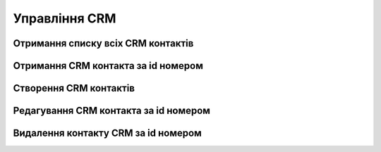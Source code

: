 Управління CRM
================

Отримання списку всіх CRM контактів
------------------
.. http:get:: /kw_api/integration/leads

    У результаті запиту отримуємо списку всіх CRM контактів.

    .. attention::

        Api Key - ключ для особистого доступу до API (required in header)

    **Example request**:

    .. tabs::

        .. code-tab:: bash
        
            $ curl \
                -X GET \
                -H "Authorization: Bearer_ + Your Api Key" \
                http://localhost/kw_api/integration/leads

        .. code-tab:: python

            import requests
            import json
            headers = {'Authorization': 'Bearer_ + Your Api Key'}
            URL = 'http://localhost/kw_api/integration/leads'
            response = requests.get(URL, headers=headers)
            print(response.json())

    **Example response**:

    .. sourcecode:: json

        {
           "result":{
              "content":[
                 {
                    "id":1,
                    "name":"string",
                    "partner_id":0,
                    "active":true,
                    "date_action_last":"2000-01-01T00:00:00",
                    "email_from":"example@example.com",
                    "website":"http://www.example.com",
                    "team_id":0,
                    "kanban_state":"grey",
                    "description":"string",
                    "contact_name":"string",
                    "partner_name":"string",
                    "type":"opportunity",
                    "priority":"0",
                    "date_closed":"2000-01-01T00:00:00",
                    "stage_id":0,
                    "user_id":0,
                    "referred":"string",
                    "date_open":"2000-01-01T00:00:00",
                    "day_open":0.0,
                    "day_close":0.0,
                    "date_last_stage_update":"2000-01-01T00:00:00",
                    "date_conversion":"2000-01-01T00:00:00",
                    "probability":0.0,
                    "automated_probability":0.0,
                    "is_automated_probability":true,
                    "phone_state":"incorrect",
                    "email_state":"correct",
                    "prorated_revenue":0.0,
                    "expected_revenue":0.0,
                    "date_deadline":"2021-07-12",
                    "color":0,
                    "partner_is_blacklisted":false,
                    "company_currency":0,
                    "user_email":"example@example.com",
                    "user_login":"string",
                    "street":"string",
                    "street2":"string",
                    "zip":"string",
                    "city":"string",
                    "state_id":0,
                    "country_id":0,
                    "lang_id":0,
                    "phone":"(000)-000-0000",
                    "mobile":false,
                    "function":false,
                    "title":0,
                    "company_id":0,
                    "meeting_count":0
                 }
              ],
              "totalElements":1,
              "totalPages":1,
              "numberOfElements":1,
              "number":0,
              "last":false
           }
        }


Отримання CRM контакта за id номером
------------------
.. http:get:: /kw_api/integration/leads/(int:lead_id)

    У результаті запиту отримуємо  CRM контакт за id.

    .. attention::

        Api Key - ключ для особистого доступу до API (required in header)

    **Example request**:

    .. tabs::

        .. code-tab:: bash
        
            $ curl \
                -X GET \
                -H "Authorization: Bearer_ + Your Api Key" \
                http://localhost/kw_api/integration/leads/(int:lead_id)

        .. code-tab:: python

            import requests
            import json
            headers = {'Authorization': 'Bearer_ + Your Api Key'}
            URL = 'http://localhost/kw_api/integration/leads/(int:lead_id)'
            response = requests.get(URL, headers=headers)
            print(response.json())


    **Example response**:

    .. sourcecode:: json

        {
           "result":{
              "id":1,
              "name":"string",
              "partner_id":0,
              "active":true,
              "date_action_last":"2000-01-01T00:00:00",
              "email_from":"example@example.com",
              "website":"http://www.example.com",
              "team_id":0,
              "kanban_state":"grey",
              "description":"string",
              "contact_name":"string",
              "partner_name":"string",
              "type":"opportunity",
              "priority":"0",
              "date_closed":"2000-01-01T00:00:00",
              "stage_id":0,
              "user_id":0,
              "referred":"string",
              "date_open":"2000-01-01T00:00:00",
              "day_open":0.0,
              "day_close":0.0,
              "date_last_stage_update":"2000-01-01T00:00:00",
              "date_conversion":"2000-01-01T00:00:00",
              "probability":0.0,
              "automated_probability":0.0,
              "is_automated_probability":true,
              "phone_state":"incorrect",
              "email_state":"correct",
              "prorated_revenue":0.0,
              "expected_revenue":0.0,
              "date_deadline":"2021-07-12",
              "color":0,
              "partner_address_name":"string",
              "partner_address_email":"example@example.com",
              "partner_address_phone":"(000)-000-0000",
              "partner_is_blacklisted":false,
              "company_currency":0,
              "user_email":"example@example.com",
              "user_login":"string",
              "street":"string",
              "street2":"string",
              "zip":"string",
              "city":"string",
              "state_id":0,
              "country_id":0,
              "lang_id":0,
              "phone":"(000)-000-0000",
              "mobile":"(000)-000-0000",
              "function":"string",
              "title":0,
              "company_id":0,
              "meeting_count":0
           }
        }


    :query int lead_id: ідентифікатор замовлення


Створення CRM контактів
------------------
.. http:post:: /kw_api/integration/leads

    У результаті запиту створюємо CRM контакт.

    .. attention::

        Api Key - ключ для особистого доступу до API (required in header)
        
    **Example request**:

    .. tabs::

        .. code-tab:: bash

            $ curl \
                -X POST \
                -H "Authorization: Bearer_ + Your Api Key" \
                -H "Content-Type: application/json" \
                -d @body.json \
                http://localhost/kw_api/integration/leads

        .. code-tab:: python

            import requests
            import json
            headers = {'Authorization': 'Bearer_ + Your Api Key'}
            URL = 'http://localhost/kw_api/integration/leads'
            data = json.load(open('body.json', 'rb'))
            response = requests.post(URL, json=data, headers=headers)
            print(response.json())

    The content of body.json is like:

    .. code-block:: json

        {
           "leads":[
              {
                 "name":"string",
                 "partner_id":1,
                 "active":true,
                 "date_action_last":"2000-01-01 00:00:00",
                 "email_from":"example@example.com",
                 "website":"http://www.example.com",
                 "team_id":1,
                 "kanban_state":"grey",
                 "description":"string",
                 "contact_name":"string",
                 "partner_name":"string",
                 "type":"opportunity",
                 "priority":"0",
                 "date_closed":"2000-01-01 00:00:00",
                 "stage_id":1,
                 "user_id":1,
                 "referred":"string",
                 "date_open":"2000-01-01 00:00:00",
                 "day_open":0.0,
                 "day_close":0.0,
                 "date_last_stage_update":"2000-01-01 00:00:00",
                 "date_conversion":"2000-01-01 00:00:00",
                 "probability":0.0,
                 "automated_probability":0.0,
                 "is_automated_probability":true,
                 "phone_state":"incorrect",
                 "email_state":"correct",
                 "prorated_revenue":0.0,
                 "expected_revenue":0.0,
                 "date_deadline":"2021-07-12",
                 "color":1,
                 "partner_is_blacklisted":false,
                 "company_currency":1,
                 "user_email":"example@example.com",
                 "user_login":"string",
                 "street":"string",
                 "street2":"string",
                 "zip":"string",
                 "city":"string",
                 "state_id":1,
                 "country_id":1,
                 "lang_id":1,
                 "phone":"(000)-000-0000",
                 "mobile":"(000)-000-0000",
                 "function":"string",
                 "title":1,
                 "company_id":0,
                 "meeting_count":0
              }
           ]
        }


    **Example response**:

    .. sourcecode:: json

        {
            "jsonrpc": "2.0",
            "id": null,
            "result": [
                {
                    "id": 0,
                    "name": "string",
                    "partner_id": 1,
                    "active": true,
                    "date_action_last": "2000-01-01 00:00:00",
                    "email_from": "example@example.com",
                    "website": "http://www.example.com",
                    "team_id": 1,
                    "kanban_state": "grey",
                    "description": "string",
                    "contact_name": "string",
                    "partner_name": "string",
                    "type": "opportunity",
                    "priority": "0",
                    "date_closed": "2000-01-01 00:00:00",
                    "stage_id": 1,
                    "user_id": 1,
                    "referred": "string",
                    "date_open": "2000-01-01 00:00:00",
                    "day_open": 0.0,
                    "day_close": 0.0,
                    "date_last_stage_update": "2000-01-01 00:00:00",
                    "date_conversion": "2000-01-01 00:00:00",
                    "probability": 0.0,
                    "automated_probability": 0.0,
                    "is_automated_probability": true,
                    "phone_state": "incorrect",
                    "email_state": "correct",
                    "prorated_revenue": 0.0,
                    "expected_revenue": 0.0,
                    "date_deadline": "2021-01-01",
                    "color": 1,
                    "partner_address_name": "string",
                    "partner_address_email": "example@example.com",
                    "partner_address_phone": "+1 (650) 555-0111 ",
                    "partner_is_blacklisted": false,
                    "company_currency": 1,
                    "user_email": "example@example.com",
                    "user_login": "string",
                    "street": "string",
                    "street2": "string",
                    "zip": "string",
                    "city": "string",
                    "State_id": 1,
                    "country_id": 1,
                    "lang_id": 1,
                    "phone": "(000)-000-0000",
                    "mobile": "(000)-000-0000",
                    "function": "string",
                    "title": 1,
                    "company_id": 1,
                    "meeting_count": 0
                }
            ]
        }



    **Обов'язкові поля відмічені '*'**

    :>json string name: назва контакта CRM *
    :>json int partner_id: ідентифікатор партнера
    :>json string date_action_last: дата останньої активності (формат - ``%Y-%m-%d %H:%M:%S``)
    :>json string email_from:  почта контакта
    :>json sring website:  вебсайт
    :>json int team_id: ідентифікатор команди
    :>json string kanban_stage: етап дошки (``grey``, ``red``, ``green``)
    :>json string description: опис контакта CRM
    :>json string contact_name:  ім’я контакта CRM
    :>json string partner_name: ім’я партнера CRM
    :>json string type: дтип контакта CRM (``lead``, ``opportunity``) *
    :>json string priority: пріорітет контакта CRM (``1`` - Low, ``2`` - Medium ,``3`` - High ,``4`` - Very High )
    :>json string date_closed: дата закриття ( формат - ``%Y-%m-%d %H:%M:%S``)
    :>json int stage_id: ідентифікатор етапу
    :>json int user_id: ідентифікатор користувача
    :>json string referred: посилання
    :>json string date_open: дата відкриття (формат - ``%Y-%m-%d %H:%M:%S``)
    :>json float day_open: скільки днів відкрито
    :>json float day_close: скільки днів закрито
    :>json string date_last_stage_update: дата відкриття (формат - ``%Y-%m-%d %H:%M:%S``)
    :>json string date_conversion: дата перетворення (формат - ``%Y-%m-%d %H:%M:%S``)
    :>json float probability: вірогідність контакта CRM
    :>json float automated_probability: автоматична вірогідність контакта CRM
    :>json boolean is_automated_probability: флаг автоматична вірогідність контакта CRM
    :>json string phone_state: статус телефона (``correct``, ``incorrect``)
    :>json string email_state: статус почти (``correct``, ``incorrect``)
    :>json float prorated_revenue: запланований дохід
    :>json float expected_revenue: очікуваний дохід
    :>json string date_deadline: дата бажаного завершення (формат - ``%Y-%m-%d %H:%M:%S``)
    :>json int color: номер коліру
    :>json boolean partner_is_blacklisted: чи є  партнер в чорному списку
    :>json int company_currency: ідентифікатор валюти компанії
    :>json string user_email: почта користувача
    :>json string user_login: ім’я користувача
    :>json string street: вулиця
    :>json string street2: вулиця 2
    :>json string zip: zip код регіону
    :>json string city: місто
    :>json int state_id: ідентифікатор штату
    :>json int country_id: ідентифікатор країни
    :>json int lang_id: ідентифікатор мови
    :>json string phone: телефон
    :>json string mobile: мобільний телефон
    :>json string function: функція
    :>json int title: ідентифікатор заголовку партнера
    :>json int company_id: ідентифікатор компанії
    :>json int meeting_count: кількість зустрічей


Редагування CRM контакта за id номером
--------------------------------------------------

.. http:post:: /kw_api/integration/leads/(int:lead_id)

    У результаті запиту створюємо замовлення CRM контакт за id.

    .. attention::

        Api Key - ключ для особистого доступу до API (required in header)
        
    **Example request**:

    .. tabs::

        .. code-tab:: bash

            $ curl \
                -X POST \
                -H "Authorization: Bearer_ + Your Api Key" \
                -H "Content-Type: application/json" \
                -d @body.json \
                http://localhost/kw_api/integration/leads/(int:lead_id)

        .. code-tab:: python

            import requests
            import json
            headers = {'Authorization': 'Bearer_ + Your Api Key'}
            URL = 'http://localhost/kw_api/integration/leads/(int:lead_id)'
            data = json.load(open('body.json', 'rb'))
            response = requests.post(URL, json=data, headers=headers)
            print(response.json())

    The content of body.json is like:

    .. code-block:: json

        {
           "name":"string",
           "partner_id":1,
           "active":true,
           "date_action_last":"2000-01-01 00:00:00",
           "email_from":"example@example.com",
           "website":"http://www.example.com",
           "team_id":1,
           "kanban_state":"grey",
           "description":"string",
           "contact_name":"string",
           "partner_name":"string",
           "type":"opportunity",
           "priority":"0",
           "date_closed":"2000-01-01 00:00:00",
           "stage_id":1,
           "user_id":1,
           "referred":"string",
           "date_open":"2000-01-01 00:00:00",
           "day_open":0.0,
           "day_close":0.0,
           "date_last_stage_update":"2000-01-01 00:00:00",
           "date_conversion":"2000-01-01 00:00:00",
           "probability":0.0,
           "automated_probability":0.0,
           "is_automated_probability":true,
           "phone_state":"incorrect",
           "email_state":"correct",
           "prorated_revenue":0.0,
           "expected_revenue":0.0,
           "date_deadline":"2021-07-12",
           "color":1,
           "partner_is_blacklisted":false,
           "company_currency":1,
           "user_email":"example@example.com",
           "user_login":"string",
           "street":"string",
           "street2":"string",
           "zip":"string",
           "city":"string",
           "state_id":1,
           "country_id":1,
           "lang_id":1,
           "phone":"(000)-000-0000",
           "mobile":"(000)-000-0000",
           "function":"string",
           "title":1,
           "company_id":0,
           "meeting_count":0
        }



    **Example response**:

    .. sourcecode:: json

        {
           "jsonrpc":"2.0",
           "id":null,
           "result":{
              "id":0,
              "name":"string",
              "partner_id":1,
              "active":true,
              "date_action_last":"2000-01-01 00:00:00",
              "email_from":"example@example.com",
              "website":"http://www.example.com",
              "team_id":1,
              "kanban_state":"grey",
              "description":"string",
              "contact_name":"string",
              "partner_name":"string",
              "type":"opportunity",
              "priority":"0",
              "date_closed":"2000-01-01 00:00:00",
              "stage_id":1,
              "user_id":1,
              "referred":"string",
              "date_open":"2000-01-01 00:00:00",
              "day_open":0.0,
              "day_close":0.0,
              "date_last_stage_update":"2000-01-01 00:00:00",
              "date_conversion":"2000-01-01 00:00:00",
              "probability":0.0,
              "automated_probability":0.0,
              "is_automated_probability":true,
              "phone_state":"incorrect",
              "email_state":"correct",
              "prorated_revenue":0.0,
              "expected_revenue":0.0,
              "date_deadline":"2021-01-01",
              "color":1,
              "partner_address_name":"string",
              "partner_address_email":"example@example.com",
              "partner_address_phone":"+1 (650) 555-0111 ",
              "partner_is_blacklisted":false,
              "company_currency":"res.currency()",
              "user_email":"example@example.com",
              "user_login":"string",
              "street":"string",
              "street2":"string",
              "zip":"string",
              "city":"string",
              "state_id":1,
              "country_id":1,
              "lang_id":1,
              "phone":"(000)-000-0000",
              "mobile":"(000)-000-0000",
              "function":"string",
              "title":1,
              "company_id":1,
              "meeting_count":0
           }
        }


    :query int sale_order_id: параметр ідентифікатор замовлення


Видалення  контакту CRM за id номером
--------------------------------------------------

.. http:delete:: /kw_api/integration/leads/(int:lead_id)

    У результаті запиту архівуємо  контакт CRM за id номером.

    .. attention::

        Api Key - ключ для особистого доступу до API (required in header)

    **Example request**:

    .. tabs::

        .. code-tab:: bash

            $ curl \
                -X DELETE \
                -H "Content-Type: application/json" \
                -H "Authorization: Bearer_ + Your Api Key" \
                http://localhost/kw_api/integration/leads/(int:lead_id)

        .. code-tab:: python

            import requests
            headers = {'Authorization': 'Bearer_ + Your Api Key'}
            URL = 'http://localhost/kw_api/integration/leads/(int:lead_id)'
            response = requests.delete(URLб headers=headers)
            print(response.json())


    **Example response**:

    .. sourcecode:: json

        {
           "result":{
              "200":"Success"
           }
        }


    :statuscode 404: Lead not found
    :query int product_id: url параметр ідентифікатор продукту

